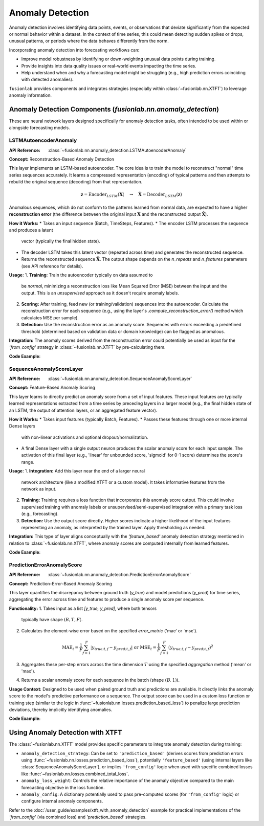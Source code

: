 .. _user_guide_anomaly_detection:

===================
Anomaly Detection
===================

Anomaly detection involves identifying data points, events, or
observations that deviate significantly from the expected or normal
behavior within a dataset. In the context of time series, this could
mean detecting sudden spikes or drops, unusual patterns, or periods
where the data behaves differently from the norm.

Incorporating anomaly detection into forecasting workflows can:

* Improve model robustness by identifying or down-weighting unusual
  data points during training.
* Provide insights into data quality issues or real-world events
  impacting the time series.
* Help understand when and why a forecasting model might be struggling
  (e.g., high prediction errors coinciding with detected anomalies).

``fusionlab`` provides components and integrates strategies (especially
within :class:`~fusionlab.nn.XTFT`) to leverage anomaly information.

Anomaly Detection Components (`fusionlab.nn.anomaly_detection`)
----------------------------------------------------------------

These are neural network layers designed specifically for anomaly
detection tasks, often intended to be used within or alongside
forecasting models.

.. _lstm_autoencoder_anomaly:

LSTMAutoencoderAnomaly
~~~~~~~~~~~~~~~~~~~~~~~~
:API Reference: :class:`~fusionlab.nn.anomaly_detection.LSTMAutoencoderAnomaly`

**Concept:** Reconstruction-Based Anomaly Detection

This layer implements an LSTM-based autoencoder. The core idea is
to train the model to reconstruct "normal" time series sequences accurately.
It learns a compressed representation (encoding) of typical patterns
and then attempts to rebuild the original sequence (decoding) from that
representation.

.. math::
   \mathbf{z} = \text{Encoder}_{LSTM}(\mathbf{X}) \quad \rightarrow \quad \mathbf{\hat{X}} = \text{Decoder}_{LSTM}(\mathbf{z})

Anomalous sequences, which do not conform to the patterns learned
from normal data, are expected to have a higher **reconstruction
error** (the difference between the original input :math:`\mathbf{X}` and
the reconstructed output :math:`\mathbf{\hat{X}}`).

**How it Works:**
* Takes an input sequence (Batch, TimeSteps, Features).
* The encoder LSTM processes the sequence and produces a latent
  vector (typically the final hidden state).
* The decoder LSTM takes this latent vector (repeated across time)
  and generates the reconstructed sequence.
* Returns the reconstructed sequence :math:`\mathbf{\hat{X}}`. The output
  shape depends on the `n_repeats` and `n_features` parameters (see
  API reference for details).

**Usage:**
1.  **Training:** Train the autoencoder typically on data assumed to
    be *normal*, minimizing a reconstruction loss like Mean Squared
    Error (MSE) between the input and the output. This is an
    *unsupervised* approach as it doesn't require anomaly labels.
2.  **Scoring:** After training, feed new (or training/validation)
    sequences into the autoencoder. Calculate the reconstruction error
    for each sequence (e.g., using the layer's
    `.compute_reconstruction_error()` method which calculates MSE per
    sample).
3.  **Detection:** Use the reconstruction error as an anomaly score.
    Sequences with errors exceeding a predefined threshold (determined
    based on validation data or domain knowledge) can be flagged as
    anomalous.

**Integration:** The anomaly scores derived from the reconstruction error
could potentially be used as input for the `'from_config'` strategy in
:class:`~fusionlab.nn.XTFT` by pre-calculating them.

**Code Example:**

.. code-block:: python
   :linenos:

   import tensorflow as tf
   # Assuming LSTMAutoencoderAnomaly is importable
   from fusionlab.nn.anomaly_detection import LSTMAutoencoderAnomaly

   # Config
   batch_size = 4
   time_steps = 20
   features = 5
   latent_dim = 8  # Size of internal compressed representation
   lstm_units = 16 # Units in LSTM layers

   # Dummy input sequence
   dummy_input = tf.random.normal((batch_size, time_steps, features))

   # Instantiate the layer (using enhanced version parameters)
   lstm_ae_layer = LSTMAutoencoderAnomaly(
       latent_dim=latent_dim,
       lstm_units=lstm_units,
       num_encoder_layers=1, # Example: 1 encoder layer
       num_decoder_layers=1, # Example: 1 decoder layer
       n_features=features,  # Reconstruct original feature count
       n_repeats=time_steps, # Reconstruct original time step count
       activation='tanh'
   )

   # Apply the layer to get reconstructions
   reconstructions = lstm_ae_layer(dummy_input)

   # Compute reconstruction error (MSE per sample)
   recon_error = lstm_ae_layer.compute_reconstruction_error(
       dummy_input, reconstructions
   )

   print(f"Input shape: {dummy_input.shape}")
   print(f"Reconstruction shape: {reconstructions.shape}")
   print(f"Reconstruction Error shape (per sample): {recon_error.shape}")
   # Expected shapes: (4, 20, 5), (4, 20, 5), (4,)


.. _sequence_anomaly_score_layer:

SequenceAnomalyScoreLayer
~~~~~~~~~~~~~~~~~~~~~~~~~~~
:API Reference: :class:`~fusionlab.nn.anomaly_detection.SequenceAnomalyScoreLayer`

**Concept:** Feature-Based Anomaly Scoring

This layer learns to directly predict an anomaly score from a set of
input features. These input features are typically learned representations
extracted from a time series by preceding layers in a larger model (e.g.,
the final hidden state of an LSTM, the output of attention layers, or
an aggregated feature vector).

**How it Works:**
* Takes input features (typically Batch, Features).
* Passes these features through one or more internal Dense layers
  with non-linear activations and optional dropout/normalization.
* A final Dense layer with a single output neuron produces the scalar
  anomaly score for each input sample. The activation of this final
  layer (e.g., 'linear' for unbounded score, 'sigmoid' for 0-1 score)
  determines the score's range.

**Usage:**
1.  **Integration:** Add this layer near the end of a larger neural
    network architecture (like a modified XTFT or a custom model). It
    takes informative features from the network as input.
2.  **Training:** Training requires a loss function that incorporates
    this anomaly score output. This could involve supervised training
    with anomaly labels or unsupervised/semi-supervised integration
    with a primary task loss (e.g., forecasting).
3.  **Detection:** Use the output score directly. Higher scores indicate
    a higher likelihood of the input features representing an anomaly,
    as interpreted by the trained layer. Apply thresholding as needed.

**Integration:** This type of layer aligns conceptually with the
`'feature_based'` anomaly detection strategy mentioned in relation to
:class:`~fusionlab.nn.XTFT`, where anomaly scores are computed internally
from learned features.

**Code Example:**

.. code-block:: python
   :linenos:

   import tensorflow as tf
   from fusionlab.nn.anomaly_detection import SequenceAnomalyScoreLayer

   # Config
   batch_size = 4
   feature_dim = 32 # Dimension of features input to this layer

   # Dummy input features (e.g., output from previous layers)
   learned_features = tf.random.normal((batch_size, feature_dim))

   # Instantiate the layer
   anomaly_scorer = SequenceAnomalyScoreLayer(
       hidden_units=[16, 8], # Example: 2 hidden layers
       activation='relu',
       dropout_rate=0.1,
       final_activation='linear' # Output unbounded score
   )

   # Apply the layer
   anomaly_scores = anomaly_scorer(learned_features, training=False)

   print(f"Input features shape: {learned_features.shape}")
   print(f"Output anomaly scores shape: {anomaly_scores.shape}")
   # Expected: (4, 32), (4, 1)


.. _prediction_error_anomaly_score:

PredictionErrorAnomalyScore
~~~~~~~~~~~~~~~~~~~~~~~~~~~~~
:API Reference: :class:`~fusionlab.nn.anomaly_detection.PredictionErrorAnomalyScore`

**Concept:** Prediction-Error-Based Anomaly Scoring

This layer quantifies the discrepancy between ground truth (`y_true`)
and model predictions (`y_pred`) for time series, aggregating the
error across time and features to produce a single anomaly score per
sequence.

**Functionality:**
1. Takes input as a list `[y_true, y_pred]`, where both tensors
   typically have shape :math:`(B, T, F)`.
2. Calculates the element-wise error based on the specified
   `error_metric` ('mae' or 'mse').

   .. math::
      \text{MAE}_t = \frac{1}{F} \sum_{f=1}^F |y_{true; t,f} - y_{pred; t,f}|
      \; \text{ or } \;
      \text{MSE}_t = \frac{1}{F} \sum_{f=1}^F (y_{true; t,f} - y_{pred; t,f})^2

3. Aggregates these per-step errors across the time dimension :math:`T`
   using the specified `aggregation` method ('mean' or 'max').
4. Returns a scalar anomaly score for each sequence in the batch
   (shape :math:`(B, 1)`).

**Usage Context:** Designed to be used when paired ground truth and
predictions are available. It directly links the anomaly score to the
model's predictive performance on a sequence. The output score can be
used in a custom loss function or training step (similar to the logic
in :func:`~fusionlab.nn.losses.prediction_based_loss`) to penalize
large prediction deviations, thereby implicitly identifying anomalies.

**Code Example:**

.. code-block:: python
   :linenos:

   import tensorflow as tf
   from fusionlab.nn.anomaly_detection import PredictionErrorAnomalyScore

   # Config
   batch_size = 4
   time_steps = 10
   features = 1

   # Dummy true and predicted sequences
   y_true = tf.random.normal((batch_size, time_steps, features))
   # Simulate predictions with some noise
   y_pred = y_true + tf.random.normal(tf.shape(y_true), stddev=0.5)

   # Instantiate the layer (MAE, max aggregation)
   error_scorer = PredictionErrorAnomalyScore(
       error_metric='mae',
       aggregation='max'
   )

   # Calculate scores
   anomaly_scores = error_scorer([y_true, y_pred])

   print(f"Input y_true shape: {y_true.shape}")
   print(f"Input y_pred shape: {y_pred.shape}")
   print(f"Output anomaly scores shape: {anomaly_scores.shape}")
   # Expected: (4, 10, 1), (4, 10, 1), (4, 1)


.. raw:: html

   <hr style="margin-top: 1.5em; margin-bottom: 1.5em;">


Using Anomaly Detection with XTFT
-----------------------------------

The :class:`~fusionlab.nn.XTFT` model provides specific parameters to
integrate anomaly detection during training:

* ``anomaly_detection_strategy``: Can be set to ``'prediction_based'``
  (derives scores from prediction errors using
  :func:`~fusionlab.nn.losses.prediction_based_loss`), potentially
  ``'feature_based'`` (using internal layers like
  :class:`SequenceAnomalyScoreLayer`), or implies ``'from_config'`` logic
  when used with specific combined losses like
  :func:`~fusionlab.nn.losses.combined_total_loss`.
* ``anomaly_loss_weight``: Controls the relative importance of the
  anomaly objective compared to the main forecasting objective in the
  loss function.
* ``anomaly_config``: A dictionary potentially used to pass pre-computed
  scores (for ``'from_config'`` logic) or configure internal anomaly
  components.

Refer to the :doc:`/user_guide/examples/xtft_with_anomaly_detection`
example for practical implementations of the `'from_config'` (via
combined loss) and `'prediction_based'` strategies.